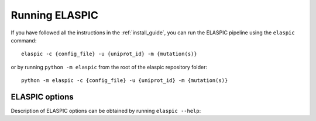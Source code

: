 .. _run_elaspic:
.. _elaspic_cli:

Running ELASPIC 
================

If you have followed all the instructions in the :ref:`install_guide`, you can run 
the ELASPIC pipeline using the ``elaspic`` command::

    elaspic -c {config_file} -u {uniprot_id} -m {mutation(s)}

or by running ``python -m elaspic`` from the root of the elaspic repository folder::

    python -m elaspic -c {config_file} -u {uniprot_id} -m {mutation(s)}


ELASPIC options
----------------

Description of ELASPIC options can be obtained by running ``elaspic --help``:

.. program-output:: elaspic --help


.. option:: -c --config_file
   
  Full path to the ELASPIC configuration file (See :ref:`config_file`).
  
.. option:: -u --uniprot_id
   
  The Uniprot ID of the protein that you wish to analyse.
  
.. option:: -m --mutation
   
  The mutation that you are interested in, in Uniprot coordinates (e.g. 'A20L').
  
.. option:: -t --run_type
   
   1. Run Provean.
   2. Create model.
   3. Evaluate mutation.
   4. Create model and evaluate mutation.
   5. Run Provean, create model, and evaluate mutation.

   Default = 5.
  
.. option:: -n --n_cores
   
  Number of cores to use by programs that support multithreading. Not tested. Default = 1. 

